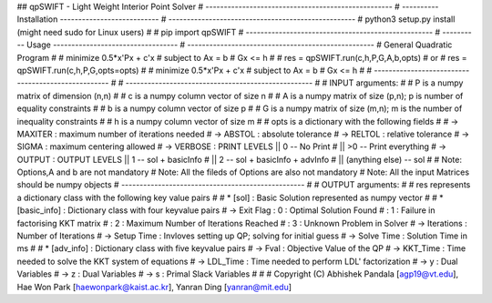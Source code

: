 ## qpSWIFT - Light Weight Interior Point Solver
# ---------------------------------------------------
# ---------- Installation ---------------------------
# ---------------------------------------------------
#   python3 setup.py install (might need sudo for Linux users)
#   
#   pip import qpSWIFT
# ---------------------------------------------------
# ---------- Usage ----------------------------------
# ---------------------------------------------------
#	General Quadratic Program
#
#   minimize    0.5*x'Px + c'x
#       subject to  Ax = b
#                   Gx <= h
#
#     res = qpSWIFT.run(c,h,P,G,A,b,opts)
#			or
#	  res = qpSWIFT.run(c,h,P,G,opts=opts)
#
#        minimize    0.5*x'Px + c'x
#        subject to  Ax = b
#                    Gx <= h
#
# ---------------------------------------------------
#
# ---------------------------------------------------
#
#    INPUT arguments:
#
#       P is a numpy matrix of dimension (n,n)
#
#       c is a numpy column vector of size n
#
#       A is a numpy matrix of size (p,n); p is number of equality constraints
#
#       b is a numpy column vector of size p
#
#       G is a numpy matrix of size (m,n); m is the number of inequality constraints
#
#       h is a numpy column vector of size m
#
#       opts is a dictionary with the following fields
# 
#           -> MAXITER : maximum number of iterations needed
#           -> ABSTOL  : absolute tolerance
#           -> RELTOL  : relative tolerance
#           -> SIGMA   : maximum centering allowed
#           -> VERBOSE : PRINT LEVELS  ||  0            -- No Print
#                                      || >0            -- Print everything
#           -> OUTPUT  : OUTPUT LEVELS ||  1            -- sol + basicInfo
#                                      ||  2            -- sol + basicInfo + advInfo
#                                      ||  (anything else)   -- sol                  
#
#   Note: Options,A and b are not mandatory
#   Note: All the fileds of Options are also not mandatory
#   Note: All the input Matrices should be numpy objects
# --------------------------------------------------
#
#	OUTPUT arguments:
#
#   res represents a dictionary class with the following key value pairs
#
#   *   [sol] : Basic Solution represented as numpy vector
#
#   *   [basic_info] : Dictionary class with four keyvalue pairs
#           -> Exit Flag : 0 : Optimal Solution Found
#                        : 1 : Failure in factorising KKT matrix
#                        : 2 : Maximum Number of Iterations Reached
#                        : 3 : Unknown Problem in Solver
#           -> Iterations : Number of Iterations
#           -> Setup Time : Invloves setting up QP; solving for initial guess
#           -> Solve Time : Solution Time in ms
#
#   *   [adv_info] : Dictionary class with five keyvalue pairs
#      -> Fval       : Objective Value of the QP
#      -> KKT_Time   : Time needed to solve the KKT system of equations
#      -> LDL_Time   : Time needed to perform LDL' factorization
#      -> y          : Dual Variables 
#      -> z          : Dual Variables
#      -> s          : Primal Slack Variables
# 
# 
# Copyright (C) Abhishek Pandala [agp19@vt.edu], Hae Won Park [haewonpark@kaist.ac.kr], Yanran Ding [yanran@mit.edu]
